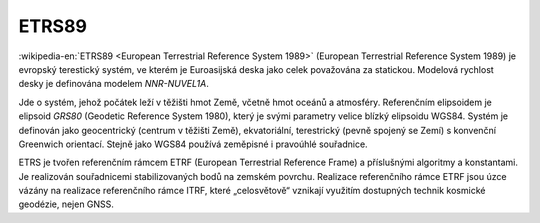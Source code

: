 .. _etrs89:

ETRS89
======

:wikipedia-en:`ETRS89 <European Terrestrial Reference System 1989>`
(European Terrestrial Reference System 1989) je evropský terestický
systém, ve kterém je Euroasijská deska jako celek považována za
statickou. Modelová rychlost desky je definována modelem *NNR-NUVEL1A*.

Jde o systém, jehož počátek leží v těžišti hmot Země, včetně hmot oceánů 
a atmosféry. Referenčním elipsoidem je elipsoid *GRS80* (Geodetic Reference
System 1980), který je svými parametry velice blízký elipsoidu WGS84. 
Systém je definován jako geocentrický (centrum v těžišti Země), ekvatoriální, 
terestrický (pevně spojený se Zemí) s konvenční Greenwich orientací.
Stejně jako WGS84 používá zeměpisné i pravoúhlé souřadnice.

ETRS je tvořen referenčním rámcem ETRF (European Terrestrial Reference Frame) 
a příslušnými algoritmy a konstantami. Je realizován souřadnicemi 
stabilizovaných bodů na zemském povrchu. 
Realizace referenčního rámce ETRF jsou 
úzce vázány na realizace referenčního rámce ITRF, které „celosvětově“ 
vznikají využitím dostupných technik kosmické geodézie, nejen GNSS.
